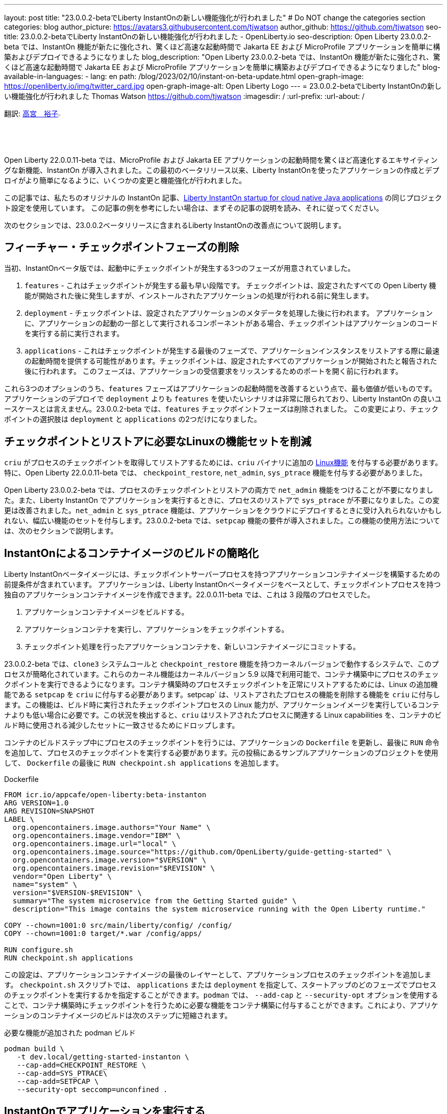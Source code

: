 ---
layout: post
title: "23.0.0.2-betaでLiberty InstantOnの新しい機能強化が行われました"
# Do NOT change the categories section
categories: blog
author_picture: https://avatars3.githubusercontent.com/tjwatson
author_github: https://github.com/tjwatson
seo-title: 23.0.0.2-betaでLiberty InstantOnの新しい機能強化が行われました - OpenLiberty.io
seo-description: Open Liberty 23.0.0.2-beta では、InstantOn 機能が新たに強化され、驚くほど高速な起動時間で Jakarta EE および MicroProfile アプリケーションを簡単に構築およびデプロイできるようになりました
blog_description: "Open Liberty 23.0.0.2-beta では、InstantOn 機能が新たに強化され、驚くほど高速な起動時間で Jakarta EE および MicroProfile アプリケーションを簡単に構築およびデプロイできるようになりました"
blog-available-in-languages:
- lang: en
  path: /blog/2023/02/10/instant-on-beta-update.html
open-graph-image: https://openliberty.io/img/twitter_card.jpg
open-graph-image-alt: Open Liberty Logo
---
= 23.0.0.2-betaでLiberty InstantOnの新しい機能強化が行われました
Thomas Watson <https://github.com/tjwatson>
:imagesdir: /
:url-prefix:
:url-about: /

翻訳: link:{url-prefix}https://github.com/una-tapa[高宮　裕子]image:https://avatars0.githubusercontent.com/una-tapa[width=3%,lign="left"]

Open Liberty 22.0.0.11-beta では、MicroProfile および Jakarta EE アプリケーションの起動時間を驚くほど高速化するエキサイティングな新機能、InstantOn が導入されました。この最初のベータリリース以来、Liberty InstantOnを使ったアプリケーションの作成とデプロイがより簡単になるように、いくつかの変更と機能強化が行われました。

この記事では、私たちのオリジナルの InstantOn 記事、link:https://openliberty.io/blog/2022/09/29/instant-on-beta.html[Liberty InstantOn startup for cloud native Java applications] の同じプロジェクト設定を使用しています。 この記事の例を参考にしたい場合は、まずその記事の説明を読み、それに従ってください。

次のセクションでは、23.0.0.2ベータリリースに含まれるLiberty InstantOnの改善点について説明します。

== フィーチャー・チェックポイントフェーズの削除

当初、InstantOnベータ版では、起動中にチェックポイントが発生する3つのフェーズが用意されていました。

1.  `features` - これはチェックポイントが発生する最も早い段階です。 チェックポイントは、設定されたすべての Open Liberty 機能が開始された後に発生しますが、インストールされたアプリケーションの処理が行われる前に発生します。
2.  `deployment` - チェックポイントは、設定されたアプリケーションのメタデータを処理した後に行われます。 アプリケーションに、アプリケーションの起動の一部として実行されるコンポーネントがある場合、チェックポイントはアプリケーションのコードを実行する前に実行されます。
3.  `applications` - これはチェックポイントが発生する最後のフェーズで、アプリケーションインスタンスをリストアする際に最速の起動時間を提供する可能性があります。チェックポイントは、設定されたすべてのアプリケーションが開始されたと報告された後に行われます。 このフェーズは、アプリケーションの受信要求をリッスンするためのポートを開く前に行われます。

これら3つのオプションのうち、`features` フェーズはアプリケーションの起動時間を改善するという点で、最も価値が低いものです。アプリケーションのデプロイで `deployment` よりも `features` を使いたいシナリオは非常に限られており、Liberty InstantOn の良いユースケースとは言えません。23.0.0.2-beta では、`features` チェックポイントフェーズは削除されました。 この変更により、チェックポイントの選択肢は `deployment` と `applications` の2つだけになりました。

== チェックポイントとリストアに必要なLinuxの機能セットを削減

`criu` がプロセスのチェックポイントを取得してリストアするためには、`criu` バイナリに追加の link:https://access.redhat.com/documentation/en-us/red_hat_enterprise_linux_atomic_host/7/html/container_security_guide/linux_capabilities_and_seccomp[Linux機能] を付与する必要があります。特に、Open Liberty 22.0.0.11-beta では、 `checkpoint_restore`, `net_admin`, `sys_ptrace` 機能を付与する必要がありました。

Open Liberty 23.0.0.2-beta では、プロセスのチェックポイントとリストアの両方で `net_admin` 機能をつけることが不要になりました。また、Liberty InstantOn でアプリケーションを実行するときに、プロセスのリストアで `sys_ptrace` が不要になりました。この変更は改善されました。`net_admin` と `sys_ptrace` 機能は、アプリケーションをクラウドにデプロイするときに受け入れられないかもしれない、幅広い機能のセットを付与します。23.0.0.2-beta では、`setpcap` 機能の要件が導入されました。この機能の使用方法については、次のセクションで説明します。

== InstantOnによるコンテナイメージのビルドの簡略化

Liberty InstantOnベータイメージには、チェックポイントサーバープロセスを持つアプリケーションコンテナイメージを構築するための前提条件が含まれています。 アプリケーションは、Liberty InstantOnベータイメージをベースとして、チェックポイントプロセスを持つ独自のアプリケーションコンテナイメージを作成できます。22.0.0.11-beta では、これは 3 段階のプロセスでした。

1. アプリケーションコンテナイメージをビルドする。
2. アプリケーションコンテナを実行し、アプリケーションをチェックポイントする。
3. チェックポイント処理を行ったアプリケーションコンテナを、新しいコンテナイメージにコミットする。

23.0.0.2-beta では、`clone3` システムコールと `checkpoint_restore` 機能を持つカーネルバージョンで動作するシステムで、このプロセスが簡略化されています。これらのカーネル機能はカーネルバージョン 5.9 以降で利用可能で、コンテナ構築中にプロセスのチェックポイントを実行できるようになります。コンテナ構築時のプロセスチェックポイントを正常にリストアするためには、Linux の追加機能である `setpcap` を `criu` に付与する必要があります。setpcap` は、リストアされたプロセスの機能を削除する機能を `criu` に付与します。この機能は、ビルド時に実行されたチェックポイントプロセスの Linux 能力が、アプリケーションイメージを実行しているコンテナよりも低い場合に必要です。この状況を検出すると、`criu` はリストアされたプロセスに関連する Linux capabilities を、コンテナのビルド時に使用される減少したセットに一致させるためにドロップします。

コンテナのビルドステップ中にプロセスのチェックポイントを行うには、アプリケーションの `Dockerfile` を更新し、最後に `RUN` 命令を追加して、プロセスのチェックポイントを実行する必要があります。元の投稿にあるサンプルアプリケーションのプロジェクトを使用して、 `Dockerfile` の最後に `RUN checkpoint.sh applications` を追加します。

.Dockerfile
[source]
----
FROM icr.io/appcafe/open-liberty:beta-instanton
ARG VERSION=1.0
ARG REVISION=SNAPSHOT
LABEL \
  org.opencontainers.image.authors="Your Name" \
  org.opencontainers.image.vendor="IBM" \
  org.opencontainers.image.url="local" \
  org.opencontainers.image.source="https://github.com/OpenLiberty/guide-getting-started" \
  org.opencontainers.image.version="$VERSION" \
  org.opencontainers.image.revision="$REVISION" \
  vendor="Open Liberty" \
  name="system" \
  version="$VERSION-$REVISION" \
  summary="The system microservice from the Getting Started guide" \
  description="This image contains the system microservice running with the Open Liberty runtime."

COPY --chown=1001:0 src/main/liberty/config/ /config/
COPY --chown=1001:0 target/*.war /config/apps/

RUN configure.sh
RUN checkpoint.sh applications
----

この設定は、アプリケーションコンテナイメージの最後のレイヤーとして、アプリケーションプロセスのチェックポイントを追加します。 `checkpoint.sh` スクリプトでは、 `applications` または `deployment` を指定して、スタートアップのどのフェーズでプロセスのチェックポイントを実行するかを指定することができます。`podman` では、 `--add-cap` と `--security-opt` オプションを使用することで、コンテナ構築時にチェックポイントを行うために必要な機能をコンテナ構築に付与することができます。これにより、アプリケーションのコンテナイメージのビルドは次のステップに短縮されます。

.必要な機能が追加された podman ビルド
[source]
----
podman build \
   -t dev.local/getting-started-instanton \
   --cap-add=CHECKPOINT_RESTORE \
   --cap-add=SYS_PTRACE\
   --cap-add=SETPCAP \
   --security-opt seccomp=unconfined .
----

== InstantOnでアプリケーションを実行する


ホスト OS のカーネルバージョンが 5.9+ の場合、 `clone3` システムコールが `criu` によって使用されます。これにより、 `ns_last_pid` をマウントする必要がなくなります。23.0.0.2-beta では、以下のコマンドで `getting-started-instanton` コンテナを実行することができます。

.ポッドマンの実行に限定機能追加
[source]
----
podman run \
  --rm \
  --cap-add=CHECKPOINT_RESTORE \
  --cap-add=SETPCAP \
  -p 9080:9080 \
  getting-started-instanton
----

23.0.0.2-beta では、Liberty InstantOn でアプリケーションコンテナを実行する際に、`sys_ptrace` または `net_admin` を追加する必要がなくなりました。 `podman` は実行中のコンテナにデフォルトで `setpcap` 機能を付与していることに注意してください。そのため、明示的に `--cap-add` でこのケイパビリティを追加しなくても、コンテナを実行することができるかもしれません。

== 次はどんなアップデートでしょう

ご覧のように、私たちはInstantOnのベータ版をより使いやすくするために改良を続けています。今後リリースされるベータ版では、AWSのようなパブリッククラウドへのInstantOnの導入方法など、さらなるアップデートを予定しています。ご要望やご提案があれば、ぜひお聞かせください。

// // // // // // // //
// LINKS
//
// OpenLiberty.io site links:
// link:/guides/microprofile-rest-client.html[Consuming RESTful Java microservices]
// 
// Off-site links:
// link:https://openapi-generator.tech/docs/installation#jar[Download Instructions]
//
// // // // // // // //

